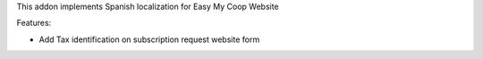 This addon implements Spanish localization for Easy My Coop Website

Features:

- Add Tax identification on subscription request website form
